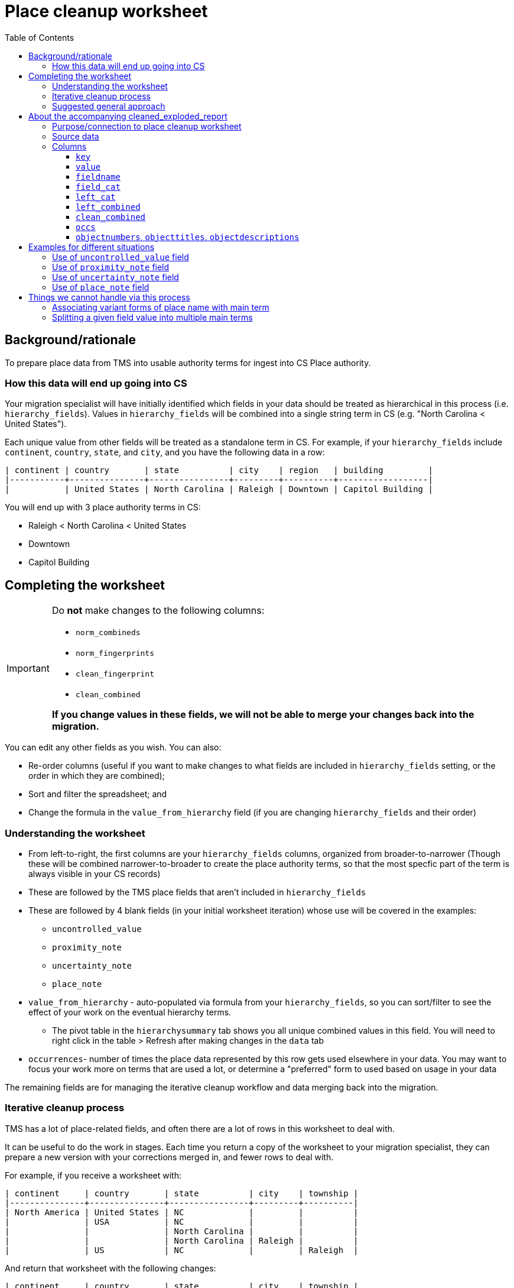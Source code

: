 :toc:
:toc-placement!:
:toclevels: 4
:figure-caption!:

ifdef::env-github[]
:tip-caption: :bulb:
:note-caption: :information_source:
:important-caption: :heavy_exclamation_mark:
:caution-caption: :fire:
:warning-caption: :warning:
:imagesdir: https://raw.githubusercontent.com/lyrasis/kiba-tms/main/doc/img
endif::[]

= Place cleanup worksheet

toc::[]

== Background/rationale

To prepare place data from TMS into usable authority terms for ingest into CS Place authority.

=== How this data will end up going into CS

Your migration specialist will have initially identified which fields in your data should be treated as hierarchical in this process (i.e. `hierarchy_fields`). Values in `hierarchy_fields` will be combined into a single string term in CS (e.g. "North Carolina < United States").

Each unique value from other fields will be treated as a standalone term in CS. For example, if your `hierarchy_fields` include `continent`, `country`, `state`, and `city`, and you have the following data in a row:

....
| continent | country       | state          | city    | region   | building         |
|-----------+---------------+----------------+---------+----------+------------------|
|           | United States | North Carolina | Raleigh | Downtown | Capitol Building |
....

You will end up with 3 place authority terms in CS:

* Raleigh < North Carolina < United States
* Downtown
* Capitol Building


== Completing the worksheet

[IMPORTANT]
====
Do **not** make changes to the following columns:

* `norm_combineds`
* `norm_fingerprints`
* `clean_fingerprint`
* `clean_combined`

**If you change values in these fields, we will not be able to merge your changes back into the migration.**
====

You can edit any other fields as you wish. You can also:

* Re-order columns (useful if you want to make changes to what fields are included in `hierarchy_fields` setting, or the order in which they are combined);
* Sort and filter the spreadsheet; and
* Change the formula in the `value_from_hierarchy` field (if you are changing `hierarchy_fields` and their order)

=== Understanding the worksheet

* From left-to-right, the first columns are your `hierarchy_fields` columns, organized from broader-to-narrower (Though these will be combined narrower-to-broader to create the place authority terms, so that the most specfic part of the term is always visible in your CS records)
* These are followed by the TMS place fields that aren't included in `hierarchy_fields`
* These are followed by 4 blank fields (in your initial worksheet iteration) whose use will be covered in the examples:
** `uncontrolled_value`
** `proximity_note`
** `uncertainty_note`
** `place_note`
* `value_from_hierarchy` - auto-populated via formula from your `hierarchy_fields`, so you can sort/filter to see the effect of your work on the eventual hierarchy terms.
** The pivot table in the `hierarchysummary` tab shows you all unique combined values in this field. You will need to right click in the table > Refresh after making changes in the `data` tab
* `occurrences`- number of times the place data represented by this row gets used elsewhere in your data. You may want to focus your work more on terms that are used a lot, or determine a "preferred" form to used based on usage in your data

The remaining fields are for managing the iterative cleanup workflow and data merging back into the migration.

=== Iterative cleanup process

TMS has a lot of place-related fields, and often there are a lot of rows in this worksheet to deal with.

It can be useful to do the work in stages. Each time you return a copy of the worksheet to your migration specialist, they can prepare a new version with your corrections merged in, and fewer rows to deal with.

For example, if you receive a worksheet with:

....
| continent     | country       | state          | city    | township |
|---------------+---------------+----------------+---------+----------|
| North America | United States | NC             |         |          |
|               | USA           | NC             |         |          |
|               |               | North Carolina |         |          |
|               |               | North Carolina | Raleigh |          |
|               | US            | NC             |         | Raleigh  |
....

And return that worksheet with the following changes:

....
| continent     | country       | state          | city    | township |
|---------------+---------------+----------------+---------+----------|
| North America | United States | North Carolina |         |          |
| North America | United States | North Carolina |         |          |
| North America | United States | North Carolina |         |          |
| North America | United States | North Carolina | Raleigh |          |
| North America | United States | North Carolina | Raleigh |          |
....

The next worksheet you receive will collapse all those rows to:

....
| continent     | country       | state          | city    | township |
|---------------+---------------+----------------+---------+----------|
| North America | United States | North Carolina |         |          |
| North America | United States | North Carolina | Raleigh |          |
....

If you work to make things more consistent starting with the hierarchy fields, broader-to-narrower, then you can substantially reduce the number of rows/values you are dealing with in the next iteration of the worksheet.

WARNING: Once you have returned a version of the worksheet to your migration specialist, *do not* do any additional work in that version. There will be no way to merge your additional work into the new version of the worksheet your migration specialist will be preparing.

=== Suggested general approach

It would be appropriate to return the worksheet for a new iteration after completing each step.

* Fill out the levels of your hierarchy consistently and make the terms used in each level consistent (US vs USA vs United States)
* Examine non-hierarchy fields for terms entered in the wrong field (California in `county`, for example). Move values to the correct fields
* Once non-hierarchy field values have been correctly categorized, can you add any more fields into your hierarchy?

[TIP]
.Experiment with hierarchy in spreadsheet
====
Say your initial `hierarchy_fields` include `continent`, `country`, `state`, and `city`

These are columns A, B, C, and D in your worksheet, respectively.

Remembering that term concatenation is done narrower-to-broader, the formula in row 2's `value_from_hierarchy` column is:

`=TEXTJOIN(" < ",TRUE,D2,C2,B2,A2)`

If you have cleaned up the `county` column (H) and want to see what the effect of adding it in the hierarchy would be, you can change the formula to add it between `state` and `city`:

`=TEXTJOIN(" < ",TRUE,D2,H2,C2,B2,A2)`

If you like what you see in the `value_from_hierarchy` column (and after refreshing table on `hierarchysummary` tab after doing that, you can return the worksheet to your migration specialist and ask them to add `county` between `state` and `city`.

They will generate a new version of the worksheet and supporting report that incorporates `county` into hierarchy.
====

* Make sure terms that will be coming from non-hierarchy fields are contextualized to avoid unwanted collapse of separate places into one term.

(examples on this and use of accompanying report todo)

* Separate out any proximity or uncertainty info from terms missed or impossible to handle in the normalization process
* Do any values belong treated as general notes in the records where they are used, instead of as authority terms? (generally objects and/or persons/organizations---your migration specialist can tell you which are relevant for your project)

== About the accompanying cleaned_exploded_report

=== Purpose/connection to place cleanup worksheet

The purpose of this report is to serve as a reference and alternate way to explore your place data for cleanup.

WARNING: Do not do cleanup in this report, as we cannot merge changes from this report back into the migration.

Each row in this report has a `clean_combined` value, which can be used to find the matching row in the place cleanup worksheet.

=== Source data

* Based on TMS base data with all returned cleanup to the current point in time merged in. The source data for this report has one row per unique `clean_combined` value.
* This source data is "exploded" to create one row per field value. So if `clean_combined` is "country: USA|||state: New Mexico|||city: Zuni", 3 rows are created.

=== Columns

==== `key`

Concatenation of `value`+ `fieldname`. May be useful for sorting or pivot table summary/analysis.

==== `value`

The field value kept when original source row was exploded. For instance, if `clean_combined` is "country: USA|||state: New Mexico|||city: Zuni" the `value` in the three rows will be "USA", "New Mexico", and "Zuni".

==== `fieldname`

Name of field in which `value` was recorded.

==== `field_cat`
Whether the given value is used only in a single field, or is used in multiple fields.

single field:: when the value is only used in one field, for example if "Adams" is only recorded as a city:

....
| value | fieldname | field_cat    |
|-------+-----------+--------------|
| Adams | city      | single field |
| Adams | city      | single field |
....

multi field:: when the value is used in more than one field, for example if "Durham" is recorded in both county and city:

....
| value  | fieldname | field_cat   |
|--------+-----------+-------------|
| Durham | city      | multi field |
| Durham | county    | multi field |
....

or

....
| value      | fieldname | field_cat   |
|------------+-----------+-------------|
| California | county    | multi field |
| California | country   | multi field |
| California | state     | multi field |
....


[TIP]
.Multi field does not necessarily indicate a problem
====
In North Carolina, the city of Durham is located in Durham County. When identical place names are actually used to represent different levels of place-ness, you probably want to add something to at least one of the values to distinguish it. For example:

....
| value      | fieldname | field_cat   |
|------------+-----------+-------------|
| Durham     | city      | multi field |
| Durham Co. | county    | multi field |
....

That said, the California example shows that multi field can highlight issues where values have been recorded in the wrong field and should be cleaned up
====

==== `left_cat`

Whether the leftward, or broader, information for a value/field key is consistent (i.e. single broader) or varies (multi broader).

Multi broader value/field keys indicate places where the hierarchy may be inconsistently provided or recorded, or where places need to be disambiguated.

.`key` = "Albany|||city"
....
| value  | fieldname | field_cat    | left_cat      | left_combined                                         |
|--------+-----------+--------------+---------------+-------------------------------------------------------|
| Albany | city      | single field | multi broader | country: USA|||state: California                      |
| Albany | city      | single field | multi broader | country: USA|||state: Georgia                         |
| Albany | city      | single field | multi broader | country: USA|||state: New York                        |
| Albany | city      | single field | multi broader | country: USA|||state: Ohio                            |
| Albany | city      | single field | multi broader | country: United States of America|||state: California |
| Albany | city      | single field | multi broader | state: Georgia                                        |
| Albany | city      | single field | multi broader | state: Indiana                                        |
....

By cleaning up the following in the associated rows in the cleanup worksheet:

* Row 5: change country to "USA"
* Row 6 and 7: add "USA" in country field

You will end up with consistent, clearly disambiguated terms for the different Albanys.

.`key` = "Algeria|||country"
....
| value   | fieldname | field_cat    | left_cat       | left_combined |
|---------+-----------+--------------+----------------+---------------|
| Algeria | country   | single field | single broader | (top)         |
| Algeria | country   | single field | single broader | (top)         |
| Algeria | country   | single field | single broader | (top)         |
| Algeria | country   | single field | single broader | (top)         |

....

"Algeria" is only ever recorded as the broadest term level.

.single broader?
....
| value      | fieldname | field_cat   | left_cat       | left_combined                    |
|------------+-----------+-------------+----------------+----------------------------------|
| Alfajayuca | city      | multi field | single broader | country: Mexico|||state: Hidalgo |
| Alfajayuca | region    | multi field | single broader | (single)                         |
....

One value has country and state broader values. The other was recorded in region field with no other fields populated. Why do these show up as `single broader`?

Because this categorization is done on value/fieldname key. Alfajayuca as a city only ever has one broader pattern. Alfajayuca as a region is only ever recorded as the only field value in its row.

==== `left_combined`

There are two special values:

(single):: Indicates there is only this value in the row, so leftward value would always be empty.
(top):: Indicates that there is more than one value for the row, but this value occupies the broadest/leftmost position


Otherwise, the value here is the actual leftward/broader values for each row, concatenated broader-to-narrower.

NOTE: The order of the fields in `left_combined` is determined as follows: `hierarchy_fields` from broader to narrower, followed by non-hierarchy data fields from left-to-right as the fields appear in the original source data.

[TIP]
====
Sorting on `left_combined` may be a useful strategy for identifying places where hierarchy can be made more consistent.

.Consistent - cities are recorded under Algeria (country)
....
| value    | fieldname | field_cat    | left_cat       | left_combined    |
|----------+-----------+--------------+----------------+------------------|
| El Goléa | city      | single field | single broader | country: Algeria |
| Ghardaïa | city      | single field | single broader | country: Algeria |
| Ouargla  | city      | single field | single broader | country: Algeria |
| Luanda   | city      | single field | single broader | country: Angola  |
....

.Inconsistent - perhaps add a `state` value for Jindabyne?
....
| value           | fieldname | field_cat    | left_cat       | left_combined      |
|-----------------+-----------+--------------+----------------+--------------------|
| Jindabyne       | city      | single field | single broader | country: Australia |
| New South Wales | state     | single field | single broader | country: Australia |
| Tasmania        | state     | single field | single broader | country: Australia |
| Victoria        | state     | multi field  | single broader | country: Australia |
....
====

==== `clean_combined`

The full `clean_combined` value. This will match up with the `clean_combined` value in your places cleanup worksheet.

==== `occs`

Number of times the value is used/mapped to a field in a record in your data.

==== `objectnumbers`, `objecttitles`, `objectdescriptions`

Example values from object records that values will be merged into. This information can be helpful in situations like this:

....
| value | fieldname | field_cat    | left_cat         | left_combined                       | clean_combined                                    | occs | objectnumbers | objecttitles                                          |
|-------+-----------+--------------+------------------+-------------------------------------+---------------------------------------------------+------+---------------+-------------------------------------------------------|
| Adams | city      | single field | multiple broader | (single)                            | city: Adams                                       |    1 |             1 | AMANZAMTOTO, SOUTH AFRICA (NOW CALLED ADAMS)..., 1898 |
| Adams | city      | single field | multiple broader | country: USA|||state: Massachusetts | country: USA|||state: Massachusetts|||city: Adams |    1 |            38 | ADAMS, MASSACHUSETTS, 1992                            |
....

We can determine from this data that the initial "Adams" is a different place from the second.

== Examples for different situations

TIP: If you have a situation not shown below, please ask how to handle it and we'll add an example!

=== Use of `uncontrolled_value` field

Use to record value(s) that are not related to the place name, and which does not need to be kept with the place information in order to make sense.

Fairly rarely needed.

.Original
....
| continent | country | city      | locale                                  | uncontrolled_value |
|-----------+---------+-----------+-----------------------------------------+--------------------|
| Europe    | Wales   | Laugharne | Brown's Hotel, reproduction at 1/2 size |                    |
....

.Cleaned
....
| continent | country | city      | locale        | uncontrolled_value                     |
|-----------+---------+-----------+---------------+----------------------------------------|
| Europe    | Wales   | Laugharne | Brown's Hotel | 1/2 size reproduction of Brown's Hotel |
....

If your `hierarchy_fields` do not contain `locale`, place authority terms created for:

* Laugharne < Wales < Europe
* Brown's Hotel

If your `hierarchy_fields` does contain `locale`, place authority term created for:

* Brown's Hotel < Laugharne < Wales < Europe

Either way, "reproduction at 1/2 size" is not included in the place data. The slightly edited version entered in `uncontrolled_value` will be mapped into a rarely-used note field in any object records linked to the `orig_combined` value(s) associated with this row. A post-migration cleanup task will be created to remind you to check records with the rarely-used note field populated and manually figure out to do with this information once the migration is complete. The note in `uncontrolled_value` was edited to capture some of the context of the place it referred to, since the note value will be separated from any info about places in the record.

=== Use of `proximity_note` field

Your chance to manually fix any proximity information that wasn't separated out programmatically in the normalization process.

.Original
....
| continent | country | city                         | locale               | proxmity_note |
|-----------+---------+------------------------------+----------------------+---------------|
| Europe    | Wales   | down the road from Laugharne | next to Gray's Hotel |               |
....

.Cleaned
....
| continent | country | city      | locale       | proxmity_note                                      |
|-----------+---------+-----------+--------------+----------------------------------------------------|
| Europe    | Wales   | Laugharne | Gray's Hotel | down the road from Laugharne; next to Gray's Hotel |
....

If your `hierarchy_fields` do not contain `locale`, place authority terms created for:

* Laugharne < Wales < Europe
* Gray's Hotel

If your `hierarchy_fields` does contain `locale`, place authority term created for:

* Gray's Hotel < Laugharne < Wales < Europe

If your CS domain profile and mapping decisions permit, the value of `proximity_note` will be included as a note associated with any place values used in objects linked to the `orig_combined` value(s) associated with this row. This does mean that if your `hierarchy_fields` do not contain `locale`, the same proximity note will appear next to both terms merged in from this row.

If your CS domain profile and mapping decisions do not permit, the value of `proximity_note` will be dropped.

=== Use of `uncertainty_note` field

Your chance to manually fix any uncertainty information that wasn't separated out programmatically in the normalization process.

.Original
....
| continent | country | city      | locale             | uncertainty_note |
|-----------+---------+-----------+--------------------+------------------|
| Europe    | Wales   | Laugharne | maybe Blue's Hotel |                  |
....

.Cleaned
....
| continent | country | city      | locale       | uncertainty_note |
|-----------+---------+-----------+--------------+------------------|
| Europe    | Wales   | Laugharne | Blue's Hotel | maybe            |
....

If your `hierarchy_fields` do not contain `locale`, place authority terms created for:

* Laugharne < Wales < Europe
* Blue's Hotel

If your `hierarchy_fields` does contain `locale`, place authority term created for:

* Blue's Hotel < Laugharne < Wales < Europe

If your CS domain profile and mapping decisions permit, the value of `uncertainty_note` will be included as a note associated with any place values used in objects linked to the `orig_combined` value(s) associated with this row. This does mean that if your `hierarchy_fields` do not contain `locale`, the same uncertainty note will appear next to both terms merged in from this row.

If your CS domain profile and mapping decisions do not permit, the value of `uncertainty_note` will be dropped.

=== Use of `place_note` field

Use to remove all/part of a value from data that will be used to create the controlled place term, but keep it in a note that will be associated with the place term. Contrast this from the `uncontrolled_value` field, where the note gets separated from the place term.

.Original
....
| continent | country | city      | locale                                  | place_note |
|-----------+---------+-----------+-----------------------------------------+------------|
| Europe    | Wales   | Laugharne | Brown's Hotel, reproduction at 1/2 size |            |
....

.Cleaned
....
| continent | country | city      | locale        | place_note            |
|-----------+---------+-----------+---------------+-----------------------|
| Europe    | Wales   | Laugharne | Brown's Hotel | 1/2 size reproduction |
....

If your `hierarchy_fields` do not contain `locale`, place authority terms created for:

* Laugharne < Wales < Europe
* Brown's Hotel

If your `hierarchy_fields` does contain `locale`, place authority term created for:

* Brown's Hotel < Laugharne < Wales < Europe

If your CS domain profile and mapping decisions permit, the value of `place_note` will be included as a note associated with any place values used in objects linked to the `orig_combined` value(s) associated with this row.

If your `hierarchy_fields` do not contain `locale`, the result will be:

* Laugharne < Wales < Europe (with "1/2 size reproduction" note with the use of that place term)
* Brown's Hotel (with "1/2 size reproduction" note with the use of that place term)

In this situation, it may be best to use the `uncontrolled_value` field, to manually put the note in the proper place, post-migration.

If your CS domain profile and mapping decisions do not permit, the value of `uncertainty_note` will be dropped.


== Things we cannot handle via this process

=== Associating variant forms of place name with main term

For more on variant terms in CS, see: https://github.com/lyrasis/collectionspace-data-explainers/blob/main/docs/authority_main_variant_term_functionality.adoc[Authority main and variant term functionality]. (Note that in a Lyrasis-hosted CS instance you will not be able to select/use variant forms in your records)

The purpose of this cleanup is to establish the *main terms* that will be created in the Place authority.

There's no feasible way to add in recording variant forms, given that:

* the values of multiple `hierarchy_fields` are combined into one main term; and
* values from multiple other fields in the same row may become separate main terms

.Original
....
| state          | city                       |
|----------------+----------------------------|
| North Carolina | Stem                       |
| North Carolina | Tally-ho (i.e. Stem)       |
| North Carolina | Stem (previously Tally-ho) |
| North Carolina | Tally-ho                   |
....

Most clients will likely want to change this to:

....
| state          | city | value_from_hierarchy  |
|----------------+------+-----------------------|
| North Carolina | Stem | Stem < North Carolina |
| North Carolina | Stem | Stem < North Carolina |
| North Carolina | Stem | Stem < North Carolina |
| North Carolina | Stem | Stem < North Carolina |
....

[IMPORTANT]
====
Keep a list of variant terms you want to associate with main terms, because we will be able to merge these in once you have finalized your main terms.

For example:

....
| main term               | variant term              | type             | historical_status | language |
|-------------------------+---------------------------+------------------+-------------------+----------|
| Stem < North Carolina   | Tally-ho < North Carolina |                  | historical        |          |
| Stem < North Carolina   | Tallyho < North Carolina  | spelling variant | historical        |          |
| United States           | États-Unis                |                  |                   | French   |
| Devil's Tramping Ground | Devil's Stomping Ground   |                  |                   |          |
....

Note that, for main terms derived from a combination of hierarchy terms, we need the whole combined term as the main term.

For a term like "Devil's Tramping Ground", recorded in non-hierarchy field `locus`, we just need the value in `locus` as the main term.

It's up to you if you want to keep track of things like `type`, `historical status`, and `language`.

Check out the fields in the Place authority term box.

image::place_term_field_group.png[2274]
+++&nbsp;+++

Each variant term will create an additional iteration of this term box, and we can map associated values to fields in the term box, if you provide them consistently and tell us how to map them.
====

=== Splitting a given field value into multiple main terms

There's currently no feasible way to turn something like this:

....
| country       | state          | city               |
|---------------+----------------+--------------------|
| United States | North Carolina | Raleigh and Durham |
....

into two main terms in CS:

* Raleigh < North Carolina < United States
* Durham < North Carolina < United States

Keep track of any you run into like this, and discuss options with your migration specialist once you have otherwise finalized your main terms.
